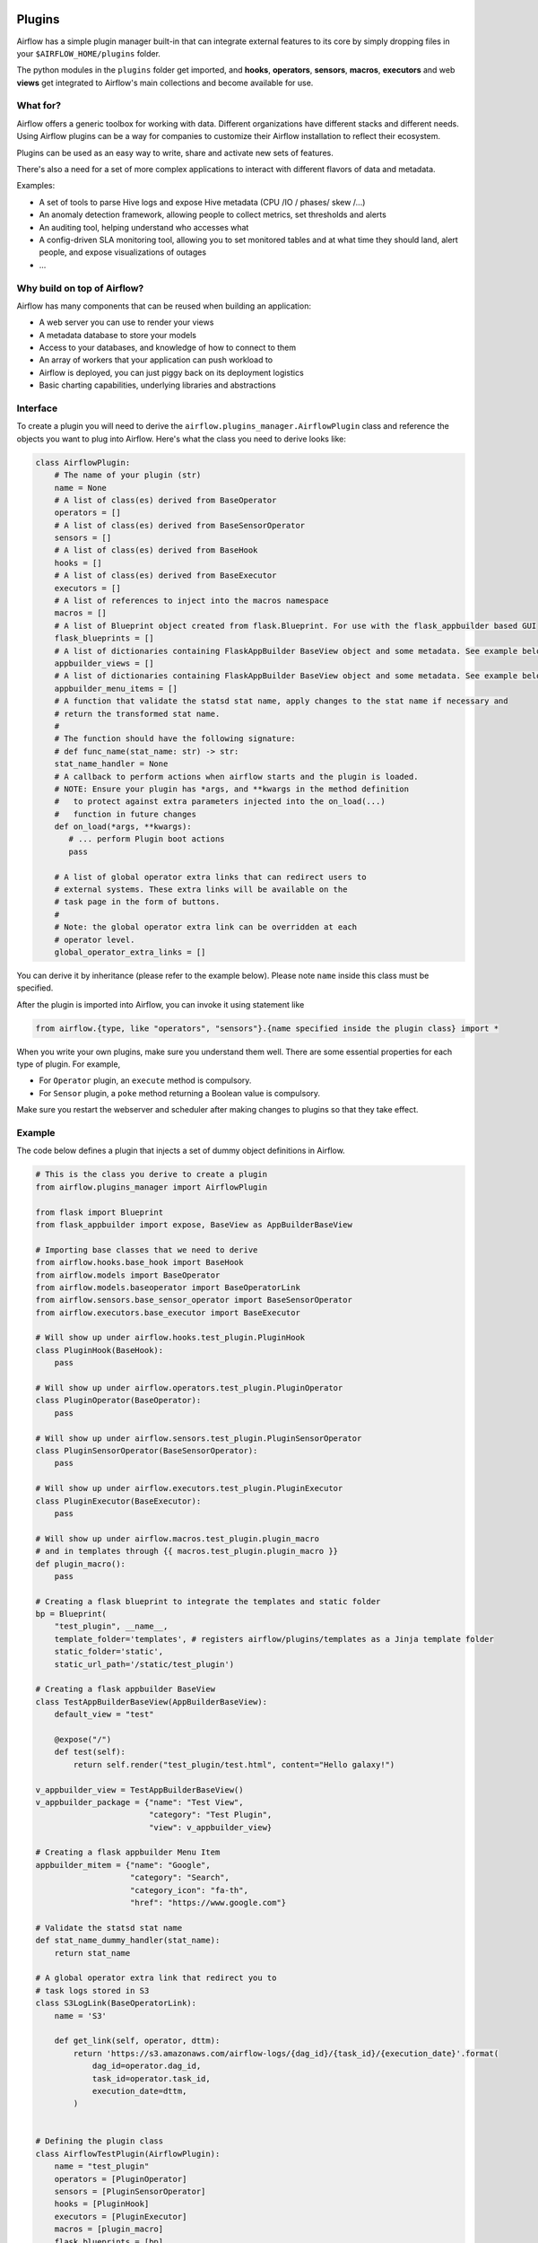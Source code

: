  .. Licensed to the Apache Software Foundation (ASF) under one
    or more contributor license agreements.  See the NOTICE file
    distributed with this work for additional information
    regarding copyright ownership.  The ASF licenses this file
    to you under the Apache License, Version 2.0 (the
    "License"); you may not use this file except in compliance
    with the License.  You may obtain a copy of the License at

 ..   http://www.apache.org/licenses/LICENSE-2.0

 .. Unless required by applicable law or agreed to in writing,
    software distributed under the License is distributed on an
    "AS IS" BASIS, WITHOUT WARRANTIES OR CONDITIONS OF ANY
    KIND, either express or implied.  See the License for the
    specific language governing permissions and limitations
    under the License.



Plugins
=======

Airflow has a simple plugin manager built-in that can integrate external
features to its core by simply dropping files in your
``$AIRFLOW_HOME/plugins`` folder.

The python modules in the ``plugins`` folder get imported,
and **hooks**, **operators**, **sensors**, **macros**, **executors** and web **views**
get integrated to Airflow's main collections and become available for use.

What for?
---------

Airflow offers a generic toolbox for working with data. Different
organizations have different stacks and different needs. Using Airflow
plugins can be a way for companies to customize their Airflow installation
to reflect their ecosystem.

Plugins can be used as an easy way to write, share and activate new sets of
features.

There's also a need for a set of more complex applications to interact with
different flavors of data and metadata.

Examples:

* A set of tools to parse Hive logs and expose Hive metadata (CPU /IO / phases/ skew /...)
* An anomaly detection framework, allowing people to collect metrics, set thresholds and alerts
* An auditing tool, helping understand who accesses what
* A config-driven SLA monitoring tool, allowing you to set monitored tables and at what time
  they should land, alert people, and expose visualizations of outages
* ...

Why build on top of Airflow?
----------------------------

Airflow has many components that can be reused when building an application:

* A web server you can use to render your views
* A metadata database to store your models
* Access to your databases, and knowledge of how to connect to them
* An array of workers that your application can push workload to
* Airflow is deployed, you can just piggy back on its deployment logistics
* Basic charting capabilities, underlying libraries and abstractions


Interface
---------

To create a plugin you will need to derive the
``airflow.plugins_manager.AirflowPlugin`` class and reference the objects
you want to plug into Airflow. Here's what the class you need to derive
looks like:


.. code:: python

    class AirflowPlugin:
        # The name of your plugin (str)
        name = None
        # A list of class(es) derived from BaseOperator
        operators = []
        # A list of class(es) derived from BaseSensorOperator
        sensors = []
        # A list of class(es) derived from BaseHook
        hooks = []
        # A list of class(es) derived from BaseExecutor
        executors = []
        # A list of references to inject into the macros namespace
        macros = []
        # A list of Blueprint object created from flask.Blueprint. For use with the flask_appbuilder based GUI
        flask_blueprints = []
        # A list of dictionaries containing FlaskAppBuilder BaseView object and some metadata. See example below
        appbuilder_views = []
        # A list of dictionaries containing FlaskAppBuilder BaseView object and some metadata. See example below
        appbuilder_menu_items = []
        # A function that validate the statsd stat name, apply changes to the stat name if necessary and
        # return the transformed stat name.
        #
        # The function should have the following signature:
        # def func_name(stat_name: str) -> str:
        stat_name_handler = None
        # A callback to perform actions when airflow starts and the plugin is loaded.
        # NOTE: Ensure your plugin has *args, and **kwargs in the method definition
        #   to protect against extra parameters injected into the on_load(...)
        #   function in future changes
        def on_load(*args, **kwargs):
           # ... perform Plugin boot actions
           pass

        # A list of global operator extra links that can redirect users to
        # external systems. These extra links will be available on the
        # task page in the form of buttons.
        #
        # Note: the global operator extra link can be overridden at each
        # operator level.
        global_operator_extra_links = []



You can derive it by inheritance (please refer to the example below).
Please note ``name`` inside this class must be specified.

After the plugin is imported into Airflow,
you can invoke it using statement like


.. code:: python

    from airflow.{type, like "operators", "sensors"}.{name specified inside the plugin class} import *


When you write your own plugins, make sure you understand them well.
There are some essential properties for each type of plugin.
For example,

* For ``Operator`` plugin, an ``execute`` method is compulsory.
* For ``Sensor`` plugin, a ``poke`` method returning a Boolean value is compulsory.

Make sure you restart the webserver and scheduler after making changes to plugins so that they take effect.


.. _plugin-example:

Example
-------

The code below defines a plugin that injects a set of dummy object
definitions in Airflow.

.. code:: python

    # This is the class you derive to create a plugin
    from airflow.plugins_manager import AirflowPlugin

    from flask import Blueprint
    from flask_appbuilder import expose, BaseView as AppBuilderBaseView

    # Importing base classes that we need to derive
    from airflow.hooks.base_hook import BaseHook
    from airflow.models import BaseOperator
    from airflow.models.baseoperator import BaseOperatorLink
    from airflow.sensors.base_sensor_operator import BaseSensorOperator
    from airflow.executors.base_executor import BaseExecutor

    # Will show up under airflow.hooks.test_plugin.PluginHook
    class PluginHook(BaseHook):
        pass

    # Will show up under airflow.operators.test_plugin.PluginOperator
    class PluginOperator(BaseOperator):
        pass

    # Will show up under airflow.sensors.test_plugin.PluginSensorOperator
    class PluginSensorOperator(BaseSensorOperator):
        pass

    # Will show up under airflow.executors.test_plugin.PluginExecutor
    class PluginExecutor(BaseExecutor):
        pass

    # Will show up under airflow.macros.test_plugin.plugin_macro
    # and in templates through {{ macros.test_plugin.plugin_macro }}
    def plugin_macro():
        pass

    # Creating a flask blueprint to integrate the templates and static folder
    bp = Blueprint(
        "test_plugin", __name__,
        template_folder='templates', # registers airflow/plugins/templates as a Jinja template folder
        static_folder='static',
        static_url_path='/static/test_plugin')

    # Creating a flask appbuilder BaseView
    class TestAppBuilderBaseView(AppBuilderBaseView):
        default_view = "test"

        @expose("/")
        def test(self):
            return self.render("test_plugin/test.html", content="Hello galaxy!")

    v_appbuilder_view = TestAppBuilderBaseView()
    v_appbuilder_package = {"name": "Test View",
                            "category": "Test Plugin",
                            "view": v_appbuilder_view}

    # Creating a flask appbuilder Menu Item
    appbuilder_mitem = {"name": "Google",
                        "category": "Search",
                        "category_icon": "fa-th",
                        "href": "https://www.google.com"}

    # Validate the statsd stat name
    def stat_name_dummy_handler(stat_name):
        return stat_name

    # A global operator extra link that redirect you to
    # task logs stored in S3
    class S3LogLink(BaseOperatorLink):
        name = 'S3'

        def get_link(self, operator, dttm):
            return 'https://s3.amazonaws.com/airflow-logs/{dag_id}/{task_id}/{execution_date}'.format(
                dag_id=operator.dag_id,
                task_id=operator.task_id,
                execution_date=dttm,
            )


    # Defining the plugin class
    class AirflowTestPlugin(AirflowPlugin):
        name = "test_plugin"
        operators = [PluginOperator]
        sensors = [PluginSensorOperator]
        hooks = [PluginHook]
        executors = [PluginExecutor]
        macros = [plugin_macro]
        flask_blueprints = [bp]
        appbuilder_views = [v_appbuilder_package]
        appbuilder_menu_items = [appbuilder_mitem]
        stat_name_handler = staticmethod(stat_name_dummy_handler)
        global_operator_extra_links = [S3LogLink(),]


Note on role based views
------------------------

Airflow 1.10 introduced role based views using FlaskAppBuilder. You can configure which UI is used by setting
``rbac = True``. To support plugin views and links for both versions of the UI and maintain backwards compatibility,
the fields ``appbuilder_views`` and ``appbuilder_menu_items`` were added to the ``AirflowTestPlugin`` class.


Plugins as Python packages
--------------------------

It is possible to load plugins via `setuptools entrypoint <https://packaging.python.org/guides/creating-and-discovering-plugins/#using-package-metadata>`_ mechanism. To do this link
your plugin using an entrypoint in your package. If the package is installed, airflow
will automatically load the registered plugins from the entrypoint list.

.. note::
    Neither the entrypoint name (eg, ``my_plugin``) nor the name of the
    plugin class will contribute towards the module and class name of the plugin
    itself. The structure is determined by
    ``airflow.plugins_manager.AirflowPlugin.name`` and the class name of the plugin
    component with the pattern ``airflow.{component}.{name}.{component_class_name}``.

.. code-block:: python

    # my_package/my_plugin.py
    from airflow.plugins_manager import AirflowPlugin
    from airflow.models import BaseOperator
    from airflow.hooks.base_hook import BaseHook

    class MyOperator(BaseOperator):
      pass

    class MyHook(BaseHook):
      pass

    class MyAirflowPlugin(AirflowPlugin):
      name = 'my_namespace'
      operators = [MyOperator]
      hooks = [MyHook]


.. code-block:: python

    from setuptools import setup

    setup(
        name="my-package",
        ...
        entry_points = {
            'airflow.plugins': [
                'my_plugin = my_package.my_plugin:MyAirflowPlugin'
            ]
        }
    )


This will create a hook, and an operator accessible at:
 - ``airflow.hooks.my_namespace.MyHook``
 - ``airflow.operators.my_namespace.MyOperator``
